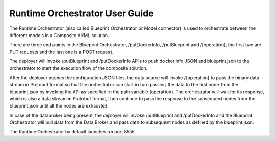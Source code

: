 .. ===============LICENSE_START=======================================================
.. Acumos CC-BY-4.0
.. ===================================================================================
.. Copyright (C) 2017-2018 AT&T Intellectual Property & Tech Mahindra. All rights reserved.
.. ===================================================================================
.. This Acumos documentation file is distributed by AT&T and Tech Mahindra
.. under the Creative Commons Attribution 4.0 International License (the "License");
.. you may not use this file except in compliance with the License.
.. You may obtain a copy of the License at
..
.. http://creativecommons.org/licenses/by/4.0
..
.. This file is distributed on an "AS IS" BASIS,
.. WITHOUT WARRANTIES OR CONDITIONS OF ANY KIND, either express or implied.
.. See the License for the specific language governing permissions and
.. limitations under the License.
.. ===============LICENSE_END=========================================================

===============================
Runtime Orchestrator User Guide
===============================


The Runtime Orchestrator (also called Blueprint Orchestrator or Model connector) is used to orchestrate  between the different models in a Composite AI/ML solution.

There are three end points in the Blueprint Orchestrator, /putDockerInfo, /putBlueprint and /{operation}, the first two are PUT requests and the last one is a POST request. 

The deployer will invoke /putBlueprint and /putDockerInfo APIs to push docker info JSON and blueprint.json to the orchestrator to start the execution flow of the composite solution.

After the deployer pushes the configuration JSON files, the data source will invoke /{operation} to pass the binary data stream in Protobuf format so that the orchestrator can start in turn passing the data to the first node from the blueprint.json by invoking the API as specified in the path variable {operation}. The orchestrator will wait for its response, which is also a data stream in Protobuf format, then continue to pass the response to the subsequent nodes from the blueprint.json until all the nodes are exhausted.

In case of the databroker being present, the deployer will invoke /putBlueprint and /putDockerInfo and the Blueprint Orchestrator will pull data from the Data Broker and pass data to subsequent nodes as defined by the blueprint.json.

The Runtime Orchestrator by default launches on port 8555.